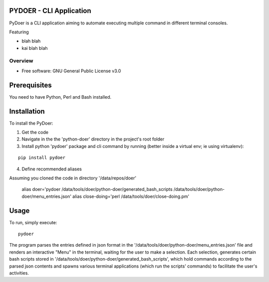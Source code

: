 PYDOER - CLI Application
=====================================

PyDoer is a CLI application aiming to automate executing multiple command in different
terminal consoles.


Featuring

- blah blah
- kai blah blah


========
Overview
========

* Free software: GNU General Public License v3.0

Prerequisites
=============

You need to have Python, Perl and Bash installed.

Installation
============


To install the PyDoer:

1. Get the code
2. Navigate in the the 'python-doer' directory in the project's root folder
3. Install python 'pydoer' package and cli command by running (better inside a virtual env; ie using virtualenv):

::

    pip install pydoer

4. Define recommended aliases

Assuming you cloned the code in directory '/data/repos/doer'

    alias doer='pydoer /data/tools/doer/python-doer/generated_bash_scripts /data/tools/doer/python-doer/menu_entries.json'
    alias close-doing='perl /data/tools/doer/close-doing.pm'


Usage
=====

To run, simply execute::

    pydoer

The program parses the entries defined in json format in the '/data/tools/doer/python-doer/menu_entries.json' file and renders
an interactive "Menu" in the terminal, waiting for the user to make a selection.
Each selection, generates certain bash scripts stored in '/data/tools/doer/python-doer/generated_bash_scripts', which hold commands according to the parsed
json contents and spawns various terminal applications (which run the scripts' commands) to facilitate the user's activities.
